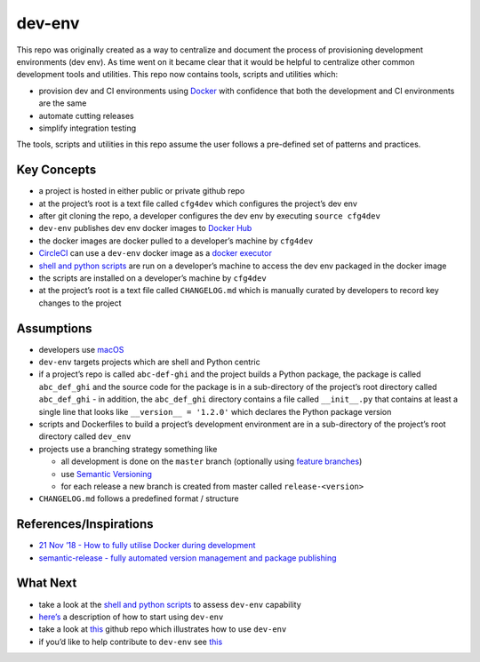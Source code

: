 dev-env
=======

|Maintained| |MIT license| |PythonVersions| |status| |PyPI|
|Requirements| |CodeFactor| |CircleCI| |codecov|
|docker-simonsdave/bionic-dev-env|

This repo was originally created as a way to centralize and document the
process of provisioning development environments (dev env). As time went
on it became clear that it would be helpful to centralize other common
development tools and utilities. This repo now contains tools, scripts
and utilities which:

-  provision dev and CI environments using
   `Docker <https://www.docker.com/>`__ with confidence that both the
   development and CI environments are the same
-  automate cutting releases
-  simplify integration testing

The tools, scripts and utilities in this repo assume the user follows a
pre-defined set of patterns and practices.

Key Concepts
------------

-  a project is hosted in either public or private github repo
-  at the project’s root is a text file called ``cfg4dev`` which
   configures the project’s dev env
-  after git cloning the repo, a developer configures the dev env by
   executing ``source cfg4dev``
-  ``dev-env`` publishes dev env docker images to `Docker
   Hub <https://hub.docker.com/>`__
-  the docker images are docker pulled to a developer’s machine by
   ``cfg4dev``
-  `CircleCI <https://www.circleci.com>`__ can use a ``dev-env`` docker
   image as a `docker
   executor <https://circleci.com/docs/2.0/executor-types/#using-docker>`__
-  `shell and python scripts <bin>`__ are run on a developer’s machine
   to access the dev env packaged in the docker image
-  the scripts are installed on a developer’s machine by ``cfg4dev``
-  at the project’s root is a text file called ``CHANGELOG.md`` which is
   manually curated by developers to record key changes to the project

Assumptions
-----------

-  developers use `macOS <https://www.apple.com/ca/macos/>`__
-  ``dev-env`` targets projects which are shell and Python centric
-  if a project’s repo is called ``abc-def-ghi`` and the project builds
   a Python package, the package is called ``abc_def_ghi`` and the
   source code for the package is in a sub-directory of the project’s
   root directory called ``abc_def_ghi`` - in addition, the
   ``abc_def_ghi`` directory contains a file called ``__init__.py`` that
   contains at least a single line that looks like
   ``__version__ = '1.2.0'`` which declares the Python package version
-  scripts and Dockerfiles to build a project’s development environment
   are in a sub-directory of the project’s root directory called
   ``dev_env``
-  projects use a branching strategy something like

   -  all development is done on the ``master`` branch (optionally using
      `feature
      branches <https://guides.github.com/introduction/flow/>`__)
   -  use `Semantic Versioning <http://semver.org/>`__
   -  for each release a new branch is created from master called
      ``release-<version>``

-  ``CHANGELOG.md`` follows a predefined format / structure

References/Inspirations
-----------------------

-  `21 Nov ’18 - How to fully utilise Docker during
   development <https://medium.com/tsftech/how-to-fully-utilise-docker-during-development-42bb3cdc3017>`__
-  `semantic-release - fully automated version management and package
   publishing <https://github.com/semantic-release/semantic-release>`__

What Next
---------

-  take a look at the `shell and python scripts <bin>`__ to assess
   ``dev-env`` capability
-  `here’s <docs/using.md>`__ a description of how to start using
   ``dev-env``
-  take a look at
   `this <https://github.com/simonsdave/dev-env-testing>`__ github repo
   which illustrates how to use ``dev-env``
-  if you’d like to help contribute to ``dev-env`` see
   `this <docs/contributing.md>`__

.. |Maintained| image:: https://img.shields.io/maintenance/yes/2020.svg?style=flat
.. |MIT license| image:: http://img.shields.io/badge/license-MIT-brightgreen.svg
   :target: http://opensource.org/licenses/MIT
.. |PythonVersions| image:: https://img.shields.io/pypi/pyversions/dev-env.svg?style=flat
.. |status| image:: https://img.shields.io/pypi/status/dev-env.svg?style=flat
.. |PyPI| image:: https://img.shields.io/pypi/v/dev-env.svg?style=flat
   :target: https://pypi.python.org/pypi/dev-env
.. |Requirements| image:: https://requires.io/github/simonsdave/dev-env/requirements.svg?branch=release-0.6.8
   :target: https://requires.io/github/simonsdave/dev-env/requirements/?branch=release-0.6.8
.. |CodeFactor| image:: https://www.codefactor.io/repository/github/simonsdave/dev-env/badge/release-0.6.8
   :target: https://www.codefactor.io/repository/github/simonsdave/dev-env/overview/release-0.6.8
.. |CircleCI| image:: https://circleci.com/gh/simonsdave/dev-env/tree/release-0.6.8.svg?style=shield
   :target: https://circleci.com/gh/simonsdave/dev-env/tree/release-0.6.8
.. |codecov| image:: https://codecov.io/gh/simonsdave/dev-env/branch/release-0.6.8/graph/badge.svg
   :target: https://codecov.io/gh/simonsdave/dev-env/branch/release-0.6.8
.. |docker-simonsdave/bionic-dev-env| image:: https://img.shields.io/badge/docker-simonsdave%2Fbionic--dev--env-blue.svg
   :target: https://hub.docker.com/r/simonsdave/bionic-dev-env/


